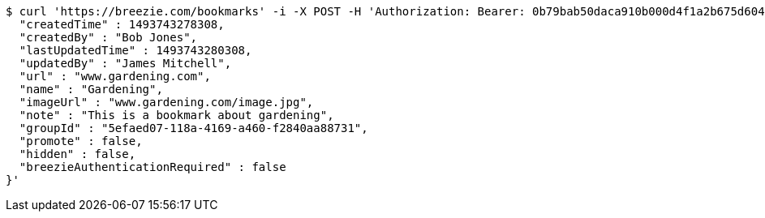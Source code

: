 [source,bash]
----
$ curl 'https://breezie.com/bookmarks' -i -X POST -H 'Authorization: Bearer: 0b79bab50daca910b000d4f1a2b675d604257e42' -H 'Content-Type: application/json' -d '{
  "createdTime" : 1493743278308,
  "createdBy" : "Bob Jones",
  "lastUpdatedTime" : 1493743280308,
  "updatedBy" : "James Mitchell",
  "url" : "www.gardening.com",
  "name" : "Gardening",
  "imageUrl" : "www.gardening.com/image.jpg",
  "note" : "This is a bookmark about gardening",
  "groupId" : "5efaed07-118a-4169-a460-f2840aa88731",
  "promote" : false,
  "hidden" : false,
  "breezieAuthenticationRequired" : false
}'
----